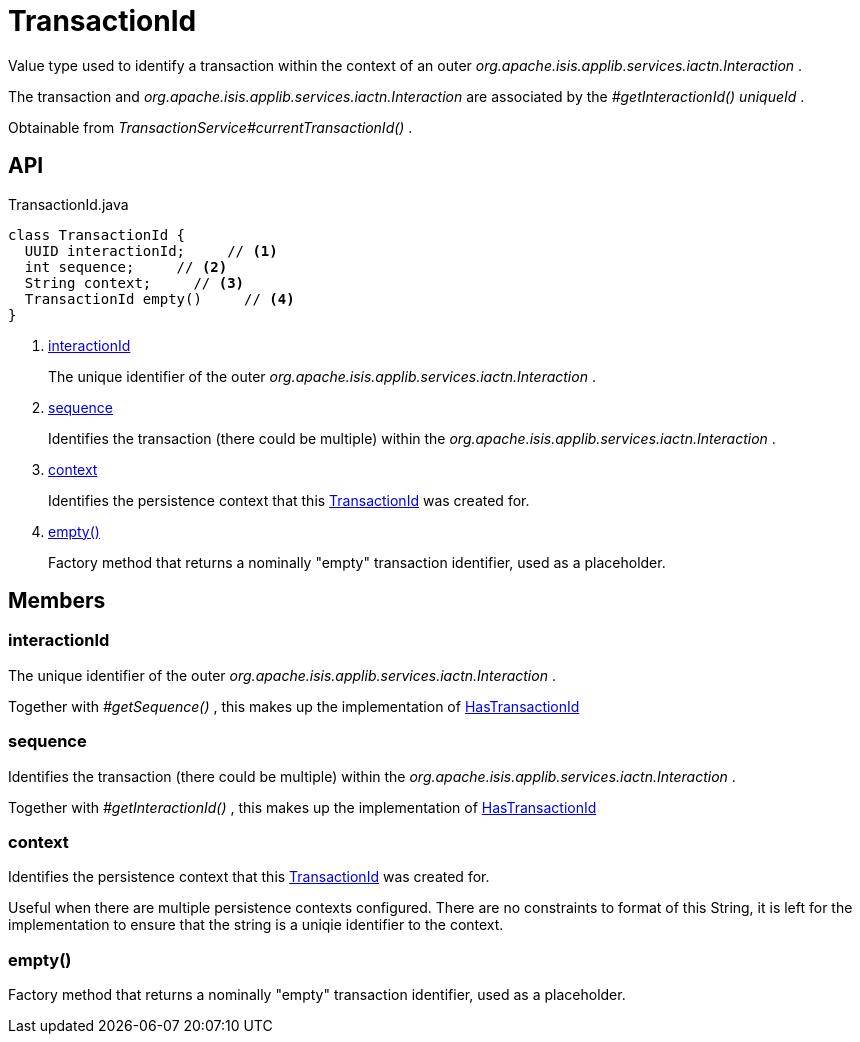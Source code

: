 = TransactionId
:Notice: Licensed to the Apache Software Foundation (ASF) under one or more contributor license agreements. See the NOTICE file distributed with this work for additional information regarding copyright ownership. The ASF licenses this file to you under the Apache License, Version 2.0 (the "License"); you may not use this file except in compliance with the License. You may obtain a copy of the License at. http://www.apache.org/licenses/LICENSE-2.0 . Unless required by applicable law or agreed to in writing, software distributed under the License is distributed on an "AS IS" BASIS, WITHOUT WARRANTIES OR  CONDITIONS OF ANY KIND, either express or implied. See the License for the specific language governing permissions and limitations under the License.

Value type used to identify a transaction within the context of an outer _org.apache.isis.applib.services.iactn.Interaction_ .

The transaction and _org.apache.isis.applib.services.iactn.Interaction_ are associated by the _#getInteractionId() uniqueId_ .

Obtainable from _TransactionService#currentTransactionId()_ .

== API

[source,java]
.TransactionId.java
----
class TransactionId {
  UUID interactionId;     // <.>
  int sequence;     // <.>
  String context;     // <.>
  TransactionId empty()     // <.>
}
----

<.> xref:#interactionId[interactionId]
+
--
The unique identifier of the outer _org.apache.isis.applib.services.iactn.Interaction_ .
--
<.> xref:#sequence[sequence]
+
--
Identifies the transaction (there could be multiple) within the _org.apache.isis.applib.services.iactn.Interaction_ .
--
<.> xref:#context[context]
+
--
Identifies the persistence context that this xref:refguide:applib:index/services/xactn/TransactionId.adoc[TransactionId] was created for.
--
<.> xref:#empty__[empty()]
+
--
Factory method that returns a nominally "empty" transaction identifier, used as a placeholder.
--

== Members

[#interactionId]
=== interactionId

The unique identifier of the outer _org.apache.isis.applib.services.iactn.Interaction_ .

Together with _#getSequence()_ , this makes up the implementation of xref:refguide:applib:index/mixins/system/HasTransactionId.adoc[HasTransactionId]

[#sequence]
=== sequence

Identifies the transaction (there could be multiple) within the _org.apache.isis.applib.services.iactn.Interaction_ .

Together with _#getInteractionId()_ , this makes up the implementation of xref:refguide:applib:index/mixins/system/HasTransactionId.adoc[HasTransactionId]

[#context]
=== context

Identifies the persistence context that this xref:refguide:applib:index/services/xactn/TransactionId.adoc[TransactionId] was created for.

Useful when there are multiple persistence contexts configured. There are no constraints to format of this String, it is left for the implementation to ensure that the string is a uniqie identifier to the context.

[#empty__]
=== empty()

Factory method that returns a nominally "empty" transaction identifier, used as a placeholder.
